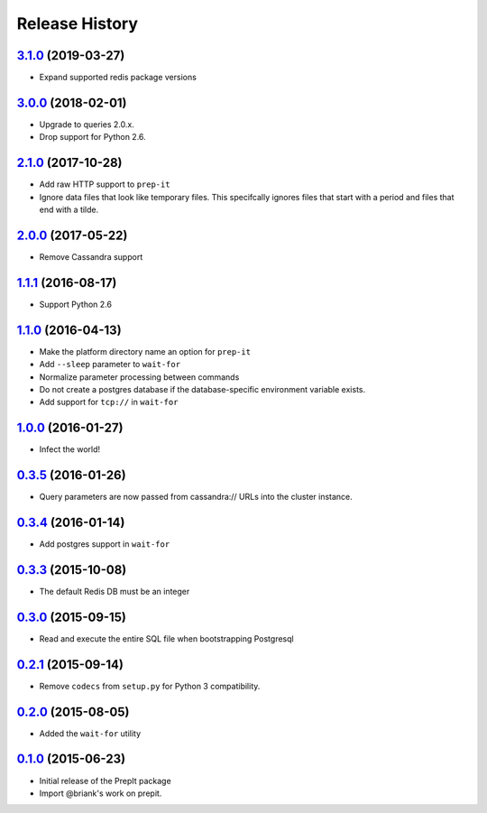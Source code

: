 .. :changelog:

Release History
===============

`3.1.0`_ (2019-03-27)
---------------------
- Expand supported redis package versions

`3.0.0`_ (2018-02-01)
---------------------
- Upgrade to queries 2.0.x.
- Drop support for Python 2.6.

`2.1.0`_ (2017-10-28)
---------------------
- Add raw HTTP support to ``prep-it``
- Ignore data files that look like temporary files.  This specifcally
  ignores files that start with a period and files that end with a tilde.

`2.0.0`_ (2017-05-22)
---------------------
- Remove Cassandra support

`1.1.1`_ (2016-08-17)
---------------------
- Support Python 2.6

`1.1.0`_ (2016-04-13)
---------------------
- Make the platform directory name an option for ``prep-it``
- Add ``--sleep`` parameter to ``wait-for``
- Normalize parameter processing between commands
- Do not create a postgres database if the database-specific
  environment variable exists.
- Add support for ``tcp://`` in ``wait-for``

`1.0.0`_ (2016-01-27)
---------------------
- Infect the world!

`0.3.5`_ (2016-01-26)
---------------------
- Query parameters are now passed from cassandra:// URLs into the cluster
  instance.

`0.3.4`_ (2016-01-14)
---------------------
- Add postgres support in ``wait-for``

`0.3.3`_ (2015-10-08)
---------------------
- The default Redis DB must be an integer

`0.3.0`_ (2015-09-15)
---------------------
- Read and execute the entire SQL file when bootstrapping Postgresql

`0.2.1`_ (2015-09-14)
---------------------
- Remove ``codecs`` from ``setup.py`` for Python 3 compatibility.

`0.2.0`_ (2015-08-05)
---------------------
- Added the ``wait-for`` utility

`0.1.0`_ (2015-06-23)
---------------------
- Initial release of the PrepIt package
- Import @briank's work on prepit.

.. _Next Release: https://github.com/aweber/bandoleers/compare/3.1.0...HEAD
.. _3.1.0: https://github.com/aweber/bandoleers/compare/3.0.0...3.1.0
.. _3.0.0: https://github.com/aweber/bandoleers/compare/2.1.0...3.0.0
.. _2.1.0: https://github.com/aweber/bandoleers/compare/2.0.0...2.1.0
.. _2.0.0: https://github.com/aweber/bandoleers/compare/1.1....2.0.0
.. _1.1.1: https://github.com/aweber/bandoleers/compare/1.1.0...1.1.1
.. _1.1.0: https://github.com/aweber/bandoleers/compare/1.0.0...1.1.0
.. _1.0.0: https://github.com/aweber/bandoleers/compare/0.3.5...1.0.0
.. _0.3.5: https://github.com/aweber/bandoleers/compare/0.3.4...0.3.5
.. _0.3.4: https://github.com/aweber/bandoleers/compare/0.3.3...0.3.4
.. _0.3.3: https://github.com/aweber/bandoleers/compare/0.3.0...0.3.3
.. _0.3.0: https://github.com/aweber/bandoleers/compare/0.2.1...0.3.0
.. _0.2.1: https://github.com/aweber/bandoleers/compare/0.2.0...0.2.1
.. _0.2.0: https://github.com/aweber/bandoleers/compare/0.1.0...0.2.0
.. _0.1.0: https://github.com/aweber/bandoleers/compare/0.0.0...0.1.0
